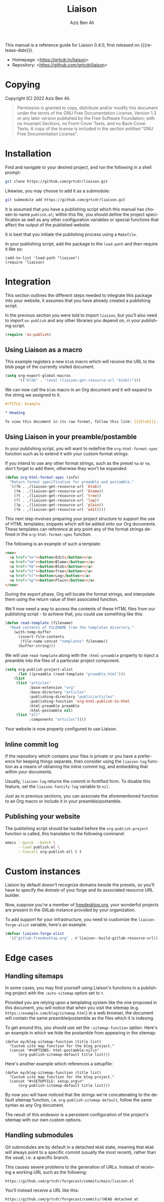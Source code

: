 #+TITLE:                Liaison
#+AUTHOR:               Aziz Ben Ali
#+EMAIL:                tahaaziz.benali@esprit.tn
#+LANGUAGE:             en
#+MACRO:                version 0.4.0
#+MACRO:                release-date 2023-01-06
#+TEXINFO_FILENAME:     liaison.info
#+TEXINFO_DIR_TITLE:    Automate linking documents back to their sources

This manual is a reference guide for Liaison {{{version}}}, first
released on {{{release-date}}}.

- Homepage: <[[https://grtcdr.tn/liaison]]>
- Repository: <[[https://github.com/grtcdr/liaison]]>

* Copying
:PROPERTIES:
:COPYING:  t
:END:

Copyright (C) 2022 Aziz Ben Ali.

#+begin_quote
Permission is granted to copy, distribute and/or modify this document
under the terms of the GNU Free Documentation License, Version 1.3 or
any later version published by the Free Software Foundation; with no
Invariant Sections, no Front-Cover Texts, and no Back-Cover Texts. A
copy of the license is included in the section entitled "GNU Free
Documentation License".
#+end_quote

* Installation

Find and navigate to your desired project, and run the following in a
shell prompt:

#+begin_src sh
git clone https://github.com/grtcdr/liaison.git
#+end_src

Likewise, you may choose to add it as a submodule:

#+begin_src sh
git submodule add https://github.com/grtcdr/liaison.git
#+end_src

It is assumed that you have a publishing script which this manual has
chosen to name =publish.el=; within this file, you should define the
project specification as well as any other configuration variables or
special functions that affect the output of the published website.

It is best that you initiate the publishing process using a
=Makefile=.

In your publishing script, add the package to the =load-path= and then
require it like so:

#+begin_src elisp
(add-to-list 'load-path "liaison")
(require 'liaison)
#+end_src

* Integration

This section outlines the different steps needed to integrate this
package into your website, it assumes that you have already created a
publishing script.

In the previous section you were told to import =liaison=, but
you'll also need to import =ox-publish= and any other libraries you
depend on, in your publishing script.

#+begin_src emacs-lisp
(require 'ox-publish)
#+end_src

** Using Liaison as a macro

This example registers a new =blob= macro which will receive the URL
to the blob page of the currently visited document.

#+begin_src emacs-lisp
(setq org-export-global-macros
      '(("blob" . "(eval (liaison-get-resource-url 'blob))")))
#+end_src

We can now call the =blob= macro in an Org document and it will expand
to the string we assigned to it.

#+begin_src org
,#+TITLE: Example

,* Heading

To view this document in its raw format, follow this link: {{{blob}}}.
#+end_src

** Using Liaison in your preamble/postamble

In your publishing script, you will want to redefine the
=org-html-format-spec= function such as to extend it with your custom
format strings.

If you intend to use any other format strings, such as the preset =%a=
or =%e=, don't forget to add them, otherwise they won't be expanded.

#+begin_src emacs-lisp
(defun org-html-format-spec (info)
  "Return format specification for preamble and postamble."
  `((?b . ,(liaison-get-resource-url 'blob))
    (?m . ,(liaison-get-resource-url 'blame))
    (?t . ,(liaison-get-resource-url 'tree))
    (?l . ,(liaison-get-resource-url 'log))
    (?p . ,(liaison-get-resource-url 'plain))
    (?e . ,(liaison-get-resource-url 'edit))))
#+end_src

This next step involves preparing your project structure to support
the use of HTML templates; snippets which will be added onto our Org
documents. These templates can reference at any point any of the
format strings defined in the =org-html-format-spec= function.

The following is an example of such a template:

#+begin_src html
<nav>
  <a href="%e"><button>Edit</button></a>
  <a href="%m"><button>Blame</button></a>
  <a href="%b"><button>Blob</button></a>
  <a href="%t"><button>Tree</button></a>
  <a href="%l"><button>Log</button></a>
  <a href="%p"><button>Plain</button></a>
</nav>
#+end_src

During the export phase, Org will locate the format strings, and
interpolate them using the return value of their associated function.

We'll now need a way to access the contents of these HTML files from
our publishing script - to achieve that, you could use something like
this:

#+begin_src emacs-lisp
(defun read-template (filename)
  "Read contents of FILENAME from the templates directory."
    (with-temp-buffer
      (insert-file-contents
       (file-name-concat "templates" filename))
      (buffer-string)))
#+end_src

We will use =read-template= along with the =:html-preamble= property
to inject a preamble into the files of a particular project
component. 

#+begin_src emacs-lisp
(setq org-publish-project-alist
      (let ((preamble (read-template "preamble.html")))
	(list
	 (list "articles"
	       :base-extension "org"
	       :base-directory "articles"
	       :publishing-directory "public/articles"
	       :publishing-function 'org-html-publish-to-html
	       :html-preamble preamble
	       :html-postamble nil)
	 (list "all"
	       :components "articles"))))
#+end_src

Your website is now properly configured to use Liaison.

** Inline commit log

If the repository which contains your files is private or you have a
preference for keeping things separate, then consider using the
=liaison-log= function as a means of obtaining the inline commit log,
and embedding that within your documents.

Usually, =liaison-log= returns the commit in fontified form. To
disable this feature, set the =liaison-fontify-log= variable to =nil=.

Just as in previous sections, you can associate the aforementioned
function to an Org macro or include it in your preamble/postamble.

** Publishing your website

The publishing script should be loaded before the
=org-publish-project= function is called, this translates to the
following command:

#+begin_src sh
emacs --quick --batch \
      --load publish.el \
      --funcall org-publish-all t t
#+end_src

* Custom instances

Liaison by default doesn't recognize domains beside the presets, so
you'll have to specify the domain of your forge and its associated
resource URL builder.

Now, suppose you're a member of [[https://www.freedesktop.org/wiki/][freedesktop.org]], your wonderful
projects are present in the GitLab instance provided by your
organization.

To add support for your infrastructure, you need to customize the
=liaison-forge-alist= variable, here's an example:

#+begin_src emacs-lisp
(defvar liaison-forge-alist
  '(("gitlab.freedesktop.org" . #'liaison--build-gitlab-resource-url)))
#+end_src

* Edge cases

** Handling sitemaps

In some cases, you may find yourself using Liaison's functions in a
publishing project with the =:auto-sitemap= option set to ~t~.

Provided you are relying upon a templating system like the one
proposed in this document, you will notice that when you visit the
sitemap (e.g. =https://example.com/blog/sitemap.html=) in a web
browser, the document will contain the same preamble/postamble as the
files which it is indexing.

To get around this, you should use set the =:sitemap-function=
option. Here's an example in which we hide the postamble from
appearing in the sitemap:

#+begin_src elisp
(defun my/blog-sitemap-function (title list)
  "Custom site map function for the blog project."
  (concat "#+OPTIONS: html-postamble:nil\n"
	  (org-publish-sitemap-default title list)))
#+end_src

Here's another example which references a setupfile:

#+begin_src elisp
(defun my/blog-sitemap-function (title list)
  "Custom site map function for the blog project."
  (concat "#+SETUPFILE: setup.org\n"
	  (org-publish-sitemap-default title list)))
#+end_src

By now you will have noticed that the strings we're concatenating to
the default sitemap function, i.e. =org-publish-sitemap-default=,
follow the same syntax as any Org document.

The result of this endeavor is a persistent configuration of the
project's sitemap with our own custom options.

** Handling submodules

Git submodules are by default in a detached =HEAD= state, meaning that
=HEAD= will always point to a specific commit (usually the most
recent), rather than the usual, i.e. a specific branch.

This causes severe problems to the generation of URLs. Instead of
receiving a working URL such as the following:

#+begin_example
https://github.com/grtcdr/forgecast/commits/main/liaison.el
#+end_example

You'll instead receive a URL like this:

#+begin_example
https://github.com/grtcdr/forgecast/commits/(HEAD detached at 984d79d)/liaison.el
#+end_example

This URL is not understood by GitHub, or any other web interface for
that matter. To get around this, one must =checkout= a specific branch
(usually the default) immediately after pulling the contents of the
submodule.

*** Within the context of CI/CD

**** GitHub

A workflow such as the following will not suffice on its own:

#+begin_src yaml
steps:
  - name: Checkout repository
    uses: actions/checkout@v3
    with:
      submodules: true
#+end_src

=actions/checkout@v3= does not, at the time of writing this, offer the
option to check out a specific branch after pulling the submodules of
the repository, so our only option is to do this manually.

If you're sure that every submodule is using the same name for their
default branches, =foreach= is the appropriate and most efficient
function. However, you shouldn't do this unless you're intending to
integrate Liaison into every submodule.

#+begin_src yaml
steps:
  - name: Checkout repository
    uses: actions/checkout@v3
    with:
      submodules: true

  - name: [WORKAROUND] Attach to the default branches of submodules
    run:
      git submodule foreach 'git checkout <default-branch> && git pull'      
#+end_src

A better alternative is to individually checkout the default branch
for the specific submodules you're targeting.

This way, if your submodules are using different names for their
default branch, e.g. "master" vs "main" or "x.y.z", you won't receive
any errors about an unknown =pathspec=. Additionally, you are
targeting only the necessary submodules.

#+begin_src yaml
steps:
  - name: Checkout repository
    uses: actions/checkout@v3
    with:
      submodules: true

  - name: [WORKAROUND] Attach to the default branches of submodules
    run: |
      cd <path/to/submodule>
      git checkout <default-branch>
      git pull
#+end_src
